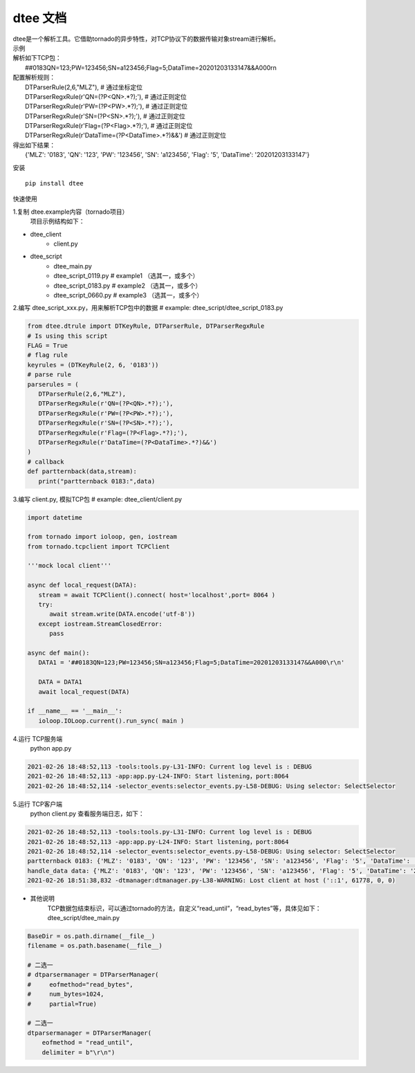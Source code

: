 .. dtee documentation master file, created by
   sphinx-quickstart on Thu Jan 28 16:11:38 2021.

dtee 文档
====================================
| dtee是一个解析工具。它借助tornado的异步特性，对TCP协议下的数据传输对象stream进行解析。

| 示例
| 解析如下TCP包：
|   ##0183QN=123;PW=123456;SN=a123456;Flag=5;DataTime=20201203133147&&A000\r\n
| 配置解析规则：
|   DTParserRule(2,6,"MLZ"),   # 通过坐标定位
|   DTParserRegxRule(r'QN=(?P<QN>.*?);'),  # 通过正则定位
|   DTParserRegxRule(r'PW=(?P<PW>.*?);'),  # 通过正则定位
|   DTParserRegxRule(r'SN=(?P<SN>.*?);'),  # 通过正则定位
|   DTParserRegxRule(r'Flag=(?P<Flag>.*?);'),  # 通过正则定位
|   DTParserRegxRule(r'DataTime=(?P<DataTime>.*?)&&')  # 通过正则定位
| 得出如下结果：
|   {'MLZ': '0183', 'QN': '123', 'PW': '123456', 'SN': 'a123456', 'Flag': '5', 'DataTime': '20201203133147'}

安装
::

   pip install dtee

快速使用

1.复制 dtee.example内容（tornado项目）
   项目示例结构如下：

- dtee_client
   - client.py
- dtee_script
   - dtee_main.py
   - dtee_script_0119.py      # example1 （选其一，或多个）
   - dtee_script_0183.py      # example2 （选其一，或多个）
   - dtee_script_0660.py      # example3 （选其一，或多个）

2.编写 dtee_script_xxx.py，用来解析TCP包中的数据  # example: dtee_script/dtee_script_0183.py

.. code-block:: python

   from dtee.dtrule import DTKeyRule, DTParserRule, DTParserRegxRule
   # Is using this script
   FLAG = True
   # flag rule
   keyrules = (DTKeyRule(2, 6, '0183'))
   # parse rule
   parserules = (
      DTParserRule(2,6,"MLZ"),
      DTParserRegxRule(r'QN=(?P<QN>.*?);'),
      DTParserRegxRule(r'PW=(?P<PW>.*?);'),
      DTParserRegxRule(r'SN=(?P<SN>.*?);'),
      DTParserRegxRule(r'Flag=(?P<Flag>.*?);'),
      DTParserRegxRule(r'DataTime=(?P<DataTime>.*?)&&')
   )
   # callback
   def partternback(data,stream):
      print("partternback 0183:",data)

3.编写 client.py, 模拟TCP包  # example: dtee_client/client.py

.. code-block:: python

   import datetime

   from tornado import ioloop, gen, iostream
   from tornado.tcpclient import TCPClient

   '''mock local client'''

   async def local_request(DATA):
      stream = await TCPClient().connect( host='localhost',port= 8064 )
      try:
         await stream.write(DATA.encode('utf-8'))
      except iostream.StreamClosedError:
         pass

   async def main():
      DATA1 = '##0183QN=123;PW=123456;SN=a123456;Flag=5;DataTime=20201203133147&&A000\r\n'

      DATA = DATA1
      await local_request(DATA)

   if __name__ == '__main__':
      ioloop.IOLoop.current().run_sync( main )

4.运行 TCP服务端
   python app.py

.. code-block:: bash

   2021-02-26 18:48:52,113 -tools:tools.py-L31-INFO: Current log level is : DEBUG
   2021-02-26 18:48:52,113 -app:app.py-L24-INFO: Start listening，port:8064
   2021-02-26 18:48:52,114 -selector_events:selector_events.py-L58-DEBUG: Using selector: SelectSelector

5.运行 TCP客户端
   python client.py
   查看服务端日志，如下：

.. code-block:: bash

   2021-02-26 18:48:52,113 -tools:tools.py-L31-INFO: Current log level is : DEBUG
   2021-02-26 18:48:52,113 -app:app.py-L24-INFO: Start listening，port:8064
   2021-02-26 18:48:52,114 -selector_events:selector_events.py-L58-DEBUG: Using selector: SelectSelector
   partternback 0183: {'MLZ': '0183', 'QN': '123', 'PW': '123456', 'SN': 'a123456', 'Flag': '5', 'DataTime': '20201203133147'}
   handle_data data: {'MLZ': '0183', 'QN': '123', 'PW': '123456', 'SN': 'a123456', 'Flag': '5', 'DataTime': '20201203133147'}
   2021-02-26 18:51:38,832 -dtmanager:dtmanager.py-L38-WARNING: Lost client at host ('::1', 61778, 0, 0)

- 其他说明
   TCP数据包结束标识，可以通过tornado的方法，自定义“read_until”，“read_bytes”等，具体见如下：
   dtee_script/dtee_main.py

.. code-block:: python

   BaseDir = os.path.dirname(__file__)
   filename = os.path.basename(__file__)

   # 二选一
   # dtparsermanager = DTParserManager(
   #     eofmethod="read_bytes",
   #     num_bytes=1024,
   #     partial=True)

   # 二选一
   dtparsermanager = DTParserManager(
       eofmethod = "read_until",
       delimiter = b"\r\n")


